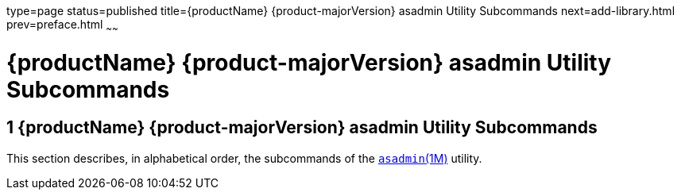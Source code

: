 type=page
status=published
title={productName} {product-majorVersion} asadmin Utility Subcommands
next=add-library.html
prev=preface.html
~~~~~~

= {productName} {product-majorVersion} asadmin Utility Subcommands


[[glassfish-server-open-source-edition-5.0-asadmin-utility-subcommands]]
== 1 {productName} {product-majorVersion} asadmin Utility Subcommands

This section describes, in alphabetical order, the subcommands of the
xref:asadmin.adoc#asadmin[`asadmin`(1M)] utility.


